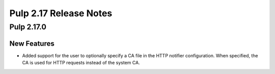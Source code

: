 =======================
Pulp 2.17 Release Notes
=======================


Pulp 2.17.0
===========

New Features
------------

* Added support for the user to optionally specify a CA file in the HTTP notifier
  configuration. When specified, the CA is used for HTTP requests instead of the
  system CA.
